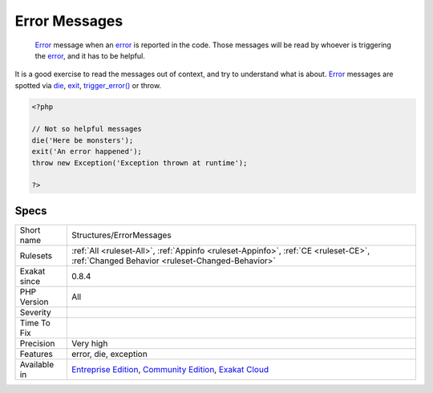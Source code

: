 .. _structures-errormessages:

.. _error-messages:

Error Messages
++++++++++++++

  `Error <https://www.php.net/error>`_ message when an `error <https://www.php.net/error>`_ is reported in the code. Those messages will be read by whoever is triggering the `error <https://www.php.net/error>`_, and it has to be helpful. 

It is a good exercise to read the messages out of context, and try to understand what is about.
`Error <https://www.php.net/error>`_ messages are spotted via `die <https://www.php.net/die>`_, `exit <https://www.www.php.net/exit>`_, `trigger_error() <https://www.php.net/trigger_error>`_ or throw.

.. code-block:: php
   
   <?php
   
   // Not so helpful messages
   die('Here be monsters');
   exit('An error happened');
   throw new Exception('Exception thrown at runtime');
   
   ?>

Specs
_____

+--------------+-----------------------------------------------------------------------------------------------------------------------------------------------------------------------------------------+
| Short name   | Structures/ErrorMessages                                                                                                                                                                |
+--------------+-----------------------------------------------------------------------------------------------------------------------------------------------------------------------------------------+
| Rulesets     | :ref:`All <ruleset-All>`, :ref:`Appinfo <ruleset-Appinfo>`, :ref:`CE <ruleset-CE>`, :ref:`Changed Behavior <ruleset-Changed-Behavior>`                                                  |
+--------------+-----------------------------------------------------------------------------------------------------------------------------------------------------------------------------------------+
| Exakat since | 0.8.4                                                                                                                                                                                   |
+--------------+-----------------------------------------------------------------------------------------------------------------------------------------------------------------------------------------+
| PHP Version  | All                                                                                                                                                                                     |
+--------------+-----------------------------------------------------------------------------------------------------------------------------------------------------------------------------------------+
| Severity     |                                                                                                                                                                                         |
+--------------+-----------------------------------------------------------------------------------------------------------------------------------------------------------------------------------------+
| Time To Fix  |                                                                                                                                                                                         |
+--------------+-----------------------------------------------------------------------------------------------------------------------------------------------------------------------------------------+
| Precision    | Very high                                                                                                                                                                               |
+--------------+-----------------------------------------------------------------------------------------------------------------------------------------------------------------------------------------+
| Features     | error, die, exception                                                                                                                                                                   |
+--------------+-----------------------------------------------------------------------------------------------------------------------------------------------------------------------------------------+
| Available in | `Entreprise Edition <https://www.exakat.io/entreprise-edition>`_, `Community Edition <https://www.exakat.io/community-edition>`_, `Exakat Cloud <https://www.exakat.io/exakat-cloud/>`_ |
+--------------+-----------------------------------------------------------------------------------------------------------------------------------------------------------------------------------------+


